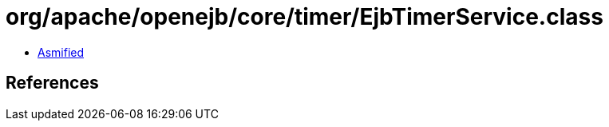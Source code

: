 = org/apache/openejb/core/timer/EjbTimerService.class

 - link:EjbTimerService-asmified.java[Asmified]

== References

